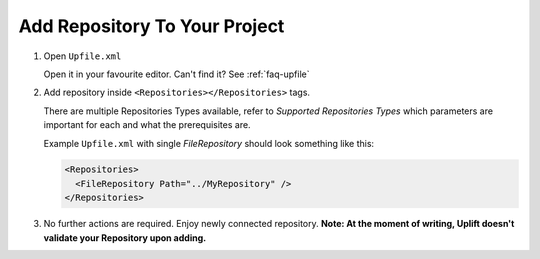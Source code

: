 Add Repository To Your Project
======================================

1. Open ``Upfile.xml``

   Open it in your favourite editor.
   Can't find it? See :ref:`faq-upfile`

2. Add repository inside ``<Repositories></Repositories>`` tags.

   There are multiple Repositories Types available, refer to `Supported
   Repositories Types`  which parameters are
   important for each and what the prerequisites are.

   Example ``Upfile.xml`` with single *FileRepository* should look
   something like this:

   .. code-block:: xml

      <Repositories>
        <FileRepository Path="../MyRepository" />
      </Repositories>


3. No further actions are required. Enjoy newly connected repository.
   **Note: At the moment of writing, Uplift doesn't validate your
   Repository upon adding.**
